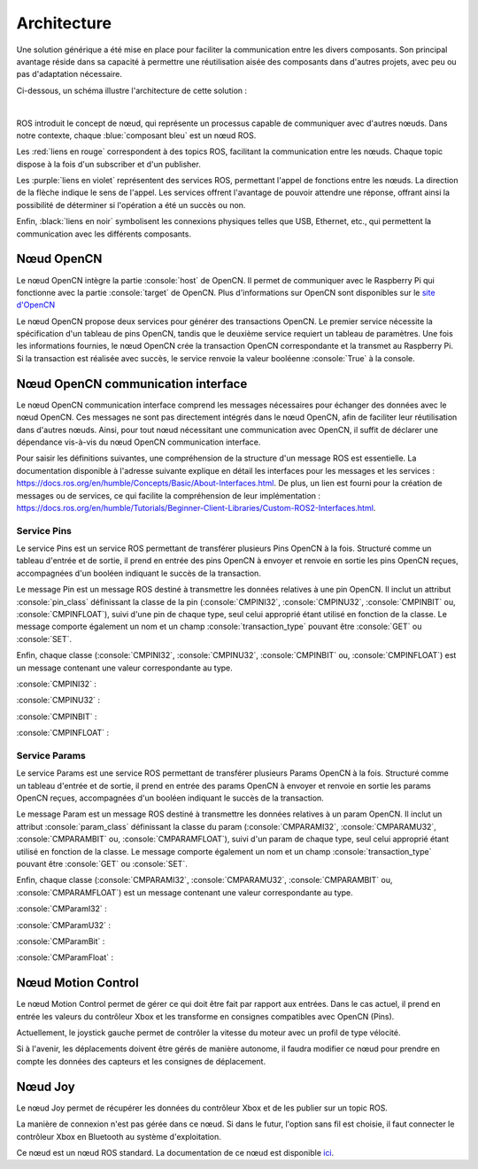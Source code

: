 Architecture
============

Une solution générique a été mise en place pour faciliter la communication entre les divers composants.
Son principal avantage réside dans sa capacité à permettre une réutilisation aisée des composants dans d'autres projets, avec peu ou pas d'adaptation nécessaire.

Ci-dessous, un schéma illustre l'architecture de cette solution :

.. thumbnail:: _static/architecture.svg
    :alt: Architecture
    :align: center

|

ROS introduit le concept de nœud, qui représente un processus capable de communiquer avec d'autres nœuds.
Dans notre contexte, chaque :blue:`composant bleu` est un nœud ROS.

Les :red:`liens en rouge` correspondent à des topics ROS, facilitant la communication entre les nœuds.
Chaque topic dispose à la fois d'un subscriber et d'un publisher.

Les :purple:`liens en violet` représentent des services ROS, permettant l'appel de fonctions entre les nœuds.
La direction de la flèche indique le sens de l'appel.
Les services offrent l'avantage de pouvoir attendre une réponse, offrant ainsi la possibilité de déterminer si l'opération a été un succès ou non.

Enfin, :black:`liens en noir` symbolisent les connexions physiques telles que USB, Ethernet, etc., qui permettent la communication avec les différents composants.

Nœud OpenCN
-----------

Le nœud OpenCN intègre la partie :console:`host` de OpenCN.
Il permet de communiquer avec le Raspberry Pi qui fonctionne avec la partie :console:`target` de OpenCN.
Plus d'informations sur OpenCN sont disponibles sur le `site d'OpenCN <https://opencn.heig-vd.ch/>`_

Le nœud OpenCN propose deux services pour générer des transactions OpenCN.
Le premier service nécessite la spécification d'un tableau de pins OpenCN, tandis que le deuxième service requiert un tableau de paramètres.
Une fois les informations fournies, le nœud OpenCN crée la transaction OpenCN correspondante et la transmet au Raspberry Pi.
Si la transaction est réalisée avec succès, le service renvoie la valeur booléenne :console:`True` à la console.

Nœud OpenCN communication interface
-----------------------------------

Le nœud OpenCN communication interface comprend les messages nécessaires pour échanger des données avec le nœud OpenCN.
Ces messages ne sont pas directement intégrés dans le nœud OpenCN, afin de faciliter leur réutilisation dans d'autres nœuds.
Ainsi, pour tout nœud nécessitant une communication avec OpenCN, il suffit de déclarer une dépendance vis-à-vis du nœud OpenCN communication interface.

Pour saisir les définitions suivantes, une compréhension de la structure d'un message ROS est essentielle.
La documentation disponible à l'adresse suivante explique en détail les interfaces pour les messages et les services : `https://docs.ros.org/en/humble/Concepts/Basic/About-Interfaces.html <https://docs.ros.org/en/humble/Concepts/Basic/About-Interfaces.html>`_.
De plus, un lien est fourni pour la création de messages ou de services, ce qui facilite la compréhension de leur implémentation : `https://docs.ros.org/en/humble/Tutorials/Beginner-Client-Libraries/Custom-ROS2-Interfaces.html <https://docs.ros.org/en/humble/Tutorials/Beginner-Client-Libraries/Custom-ROS2-Interfaces.html>`_.

Service Pins
~~~~~~~~~~~~

Le service Pins est un service ROS permettant de transférer plusieurs Pins OpenCN à la fois.
Structuré comme un tableau d'entrée et de sortie, il prend en entrée des pins OpenCN à envoyer et renvoie en sortie les pins OpenCN reçues, accompagnées d'un booléen indiquant le succès de la transaction.

.. code-block:: console
    :caption: srv/Pins.srv

    Pin[] pins
    ---
    Pin[] pins
    bool success

Le message Pin est un message ROS destiné à transmettre les données relatives à une pin OpenCN.
Il inclut un attribut :console:`pin_class` définissant la classe de la pin (:console:`CMPINI32`, :console:`CMPINU32`, :console:`CMPINBIT` ou, :console:`CMPINFLOAT`), suivi d'une pin de chaque type, seul celui approprié étant utilisé en fonction de la classe.
Le message comporte également un nom et un champ :console:`transaction_type` pouvant être :console:`GET` ou :console:`SET`.

.. code-block:: console
    :caption: msg/Pin.msg

    uint8 pin_class
    uint8 CMPINI32=0
    uint8 CMPINU32=1
    uint8 CMPINBIT=2
    uint8 CMPINFLOAT=3

    CMPinI32 cmpini32
    CMPinU32 cmpinu32
    CMPinBit cmpinbit
    CMPinFloat cmpinfloat

    string name

    uint8 transaction_type
    uint8 GET=0
    uint8 SET=1

Enfin, chaque classe (:console:`CMPINI32`, :console:`CMPINU32`, :console:`CMPINBIT` ou, :console:`CMPINFLOAT`) est un message contenant une valeur correspondante au type.

:console:`CMPINI32` :

.. code-block:: console
    :caption: msg/CMPinI32.msg

    int32 value

:console:`CMPINU32` :

.. code-block:: console
    :caption: msg/CMPinU32.msg

    uint32 value

:console:`CMPINBIT` :

.. code-block:: console
    :caption: msg/CMPinBit.msg

    bool value

:console:`CMPINFLOAT` :

.. code-block:: console
    :caption: msg/CMPinFloat.msg

    float64 value

Service Params
~~~~~~~~~~~~~~

Le service Params est une service ROS permettant de transférer plusieurs Params OpenCN à la fois.
Structuré comme un tableau d'entrée et de sortie, il prend en entrée des params OpenCN à envoyer et renvoie en sortie les params OpenCN reçues, accompagnées d'un booléen indiquant le succès de la transaction.

.. code-block:: console
    :caption: srv/Params.srv

    Params[] params
    ---
    Params[] params
    bool success

Le message Param est un message ROS destiné à transmettre les données relatives à un param OpenCN.
Il inclut un attribut :console:`param_class` définissant la classe du param (:console:`CMPARAMI32`, :console:`CMPARAMU32`, :console:`CMPARAMBIT` ou, :console:`CMPARAMFLOAT`), suivi d'un param de chaque type, seul celui approprié étant utilisé en fonction de la classe.
Le message comporte également un nom et un champ :console:`transaction_type` pouvant être :console:`GET` ou :console:`SET`.

.. code-block:: console
    :caption: msg/Param.msg

    uint8 param_class
    uint8 CMPARAMI32=0
    uint8 CMPARAMU32=1
    uint8 CMPARAMBIT=2
    uint8 CMPARAMFLOAT=3

    CMParamI32 cmparami32
    CMParamU32 cmparamu32
    CMParamBit cmparambit
    CMParamFloat cmparamfloat

    string name

    uint8 transaction_type
    uint8 GET=0
    uint8 SET=1

Enfin, chaque classe (:console:`CMPARAMI32`, :console:`CMPARAMU32`, :console:`CMPARAMBIT` ou, :console:`CMPARAMFLOAT`) est un message contenant une valeur correspondante au type.

:console:`CMParamI32` :

.. code-block:: console
    :caption: msg/CMParamI32.msg

    int32 value

:console:`CMParamU32` :

.. code-block:: console
    :caption: msg/CMParamU32.msg

    uint32 value

:console:`CMParamBit` :

.. code-block:: console
    :caption: msg/CMParamBit.msg

    bool value

:console:`CMParamFloat` :

.. code-block:: console
    :caption: msg/CMParamFloat.msg

    float64 value


Nœud Motion Control
-------------------

Le nœud Motion Control permet de gérer ce qui doit être fait par rapport aux entrées.
Dans le cas actuel, il prend en entrée les valeurs du contrôleur Xbox et les transforme en consignes compatibles avec OpenCN (Pins).

Actuellement, le joystick gauche permet de contrôler la vitesse du moteur avec un profil de type vélocité.

Si à l'avenir, les déplacements doivent être gérés de manière autonome, il faudra modifier ce nœud pour prendre en compte les données des capteurs et les consignes de déplacement.

Nœud Joy
--------

Le nœud Joy permet de récupérer les données du contrôleur Xbox et de les publier sur un topic ROS.

La manière de connexion n'est pas gérée dans ce nœud.
Si dans le futur, l'option sans fil est choisie, il faut connecter le contrôleur Xbox en Bluetooth au système d'exploitation.

Ce nœud est un nœud ROS standard.
La documentation de ce nœud est disponible `ici <https://index.ros.org/p/joy/>`_.
